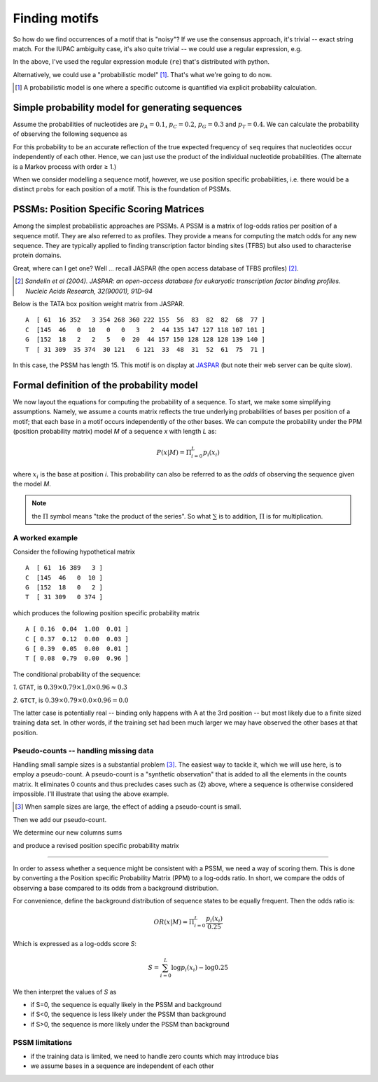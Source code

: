Finding motifs
==============

So how do we find occurrences of a motif that is "noisy"? If we use the consensus approach, it's trivial --  exact string match. For the IUPAC ambiguity case, it's also quite trivial -- we could use a regular expression, e.g.

.. jupyter-execute::

    import re

    re.findall("T[CT][ACT][GCT][AC]", "AGCGTTTCTCAGATGCA")

In the above, I've used the regular expression module (``re``) that's distributed with python.

Alternatively, we could use a "probabilistic model" [1]_. That's what we're going to do now.

.. [1] A probabilistic model is one where a specific outcome is quantified via explicit probability calculation.

Simple probability model for generating sequences
-------------------------------------------------

Assume the probabilities of nucleotides are :math:`p_A=0.1`, :math:`p_C=0.2`, :math:`p_G=0.3`  and :math:`p_T=0.4`. We can calculate the probability of observing the following sequence as

.. jupyter-execute::

    seq = "AGGTC"
    probs = dict(A=0.1, C=0.2, G=0.3, T=0.4)
    p_seq = 1.0
    for base in seq:
        p_seq *= probs[base]
    p_seq

For this probability to be an accurate reflection of the true expected frequency of ``seq`` requires that nucleotides occur independently of each other. Hence, we can just use the product of the individual nucleotide probabilities. (The alternate is a Markov process with order ≥ 1.)

When we consider modelling a sequence motif, however, we use position specific probabilities, i.e. there would be a distinct ``probs`` for each position of a motif. This is the foundation of PSSMs.

PSSMs: Position Specific Scoring Matrices
-----------------------------------------

Among the simplest probabilistic approaches are PSSMs. A PSSM is a matrix of log-odds ratios per position of a sequence motif. They are also referred to as profiles. They provide a means for computing the match odds for any new sequence. They are typically applied to finding transcription factor binding sites (TFBS) but also used to characterise protein domains.

Great, where can I get one? Well ... recall JASPAR (the open access database of TFBS profiles) [2]_.

.. [2] *Sandelin et al (2004). JASPAR: an open-access database for eukaryotic transcription factor binding profiles. Nucleic Acids Research, 32(90001), 91D–94*

Below is the TATA box position weight matrix from JASPAR. ::

    A  [ 61  16 352   3 354 268 360 222 155  56  83  82  82  68  77 ]
    C  [145  46   0  10   0   0   3   2  44 135 147 127 118 107 101 ]
    G  [152  18   2   2   5   0  20  44 157 150 128 128 128 139 140 ]
    T  [ 31 309  35 374  30 121   6 121  33  48  31  52  61  75  71 ]

In this case, the PSSM has length 15. This motif is on display at `JASPAR <http://jaspar.genereg.net/cgi-bin/jaspar_db.pl?ID=MA0108.2&rm=present&collection=CORE>`_ (but note their web server can be quite slow).

Formal definition of the probability model
------------------------------------------

We now layout the equations for computing the probability of a sequence. To start, we make some simplifying assumptions. Namely, we assume a counts matrix reflects the true underlying probabilities of bases per position of a motif; that each base in a motif occurs independently of the other bases. We can compute the probability under the PPM (position probability matrix) model `M` of a sequence `x` with length `L` as:

.. math::
    P(x|M)=\Pi_{i=0}^L p_i(x_i)

where :math:`x_i` is the base at position `i`. This probability can also be referred to as the *odds* of observing the sequence given the model `M`.

.. note::  the :math:`\Pi` symbol means "take the product of the series". So what :math:`\sum` is to addition, :math:`\Pi` is for multiplication.

A worked example
^^^^^^^^^^^^^^^^^^^^^^^^^^^^^^^^^^^^^^^^^^

Consider the following hypothetical matrix ::

    A  [ 61  16 389   3 ]
    C  [145  46   0  10 ]
    G  [152  18   0   2 ]
    T  [ 31 309   0 374 ]

which produces the following position specific probability matrix ::

    A [ 0.16  0.04  1.00  0.01 ]
    C [ 0.37  0.12  0.00  0.03 ]
    G [ 0.39  0.05  0.00  0.01 ]
    T [ 0.08  0.79  0.00  0.96 ]

The conditional probability of the sequence:

*1.* ``GTAT``, is :math:`0.39 \times 0.79 \times 1.0 \times 0.96 \approx 0.3`

*2.* ``GTCT``, is :math:`0.39 \times 0.79 \times 0.0 \times 0.96 = 0.0`

The latter case is potentially real -- binding only happens with A at the 3rd position -- but most likely due to a finite sized training data set. In other words, if the training set had been much larger we may have observed the other bases at that position.

Pseudo-counts -- handling missing data
^^^^^^^^^^^^^^^^^^^^^^^^^^^^^^^^^^^^^^

Handling small sample sizes is a substantial problem [3]_. The easiest way to tackle it, which we will use here, is to employ a pseudo-count. A pseudo-count is a "synthetic observation" that is added to all the elements in the counts matrix. It eliminates 0 counts and thus precludes cases such as (2) above, where a sequence is otherwise considered impossible. I'll illustrate that using the above example.

.. [3] When sample sizes are large, the effect of adding a pseudo-count is small.

.. jupyter-execute::

    from numpy import array

    counts = array(
        [[61, 16, 389, 3], [145, 46, 0, 10], [152, 18, 0, 2], [31, 309, 0, 374]]
    )

Then we add our pseudo-count.

.. jupyter-execute::

    counts += 1
    counts

We determine our new columns sums

.. jupyter-execute::

    col_sums = counts.sum(axis=0)
    col_sums

and produce a revised position specific probability matrix

.. jupyter-execute::

    ppm = counts / col_sums
    ppm

^^^^^^^^^^^^^^^^^^^^^^^^^^^^^^^^^^^^^^^^^^

In order to assess whether a sequence might be consistent with a PSSM, we need a way of scoring them. This is done by converting a the Position specific Probability Matrix (PPM) to a log-odds ratio. In short, we compare the odds of observing a base compared to its odds from a background distribution.

For convenience, define the background distribution of sequence states to be equally frequent. Then the odds ratio is:

.. math::

    OR(x|M)=\Pi_{i=0}^L \frac{p_i(x_i)}{0.25}

Which is expressed as a log-odds score `S`:

.. math::
    S=\sum_{i=0}^L \log p_i(x_i) - \log 0.25

We then interpret the values of `S` as

- if S=0, the sequence is equally likely in the PSSM and background
- if S<0, the sequence is less likely under the PSSM than background
- if S>0, the sequence is more likely under the PSSM than background

PSSM limitations
^^^^^^^^^^^^^^^^

- if the training data is limited, we need to handle zero counts which may introduce bias
- we assume bases in a sequence are independent of each other
